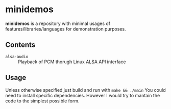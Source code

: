* *minidemos* 
*minidemos* is a repository with minimal usages of features/libraries/languages for demonstration purposes.

** Contents
 - =alsa-audio= :: Playback of PCM thorugh Linux ALSA API interface

** Usage
Unless otherwise specified just build and run with ~make && ./main~
You could need to install specific dependencies. However I would try to mantain the code to the simplest possible form.

